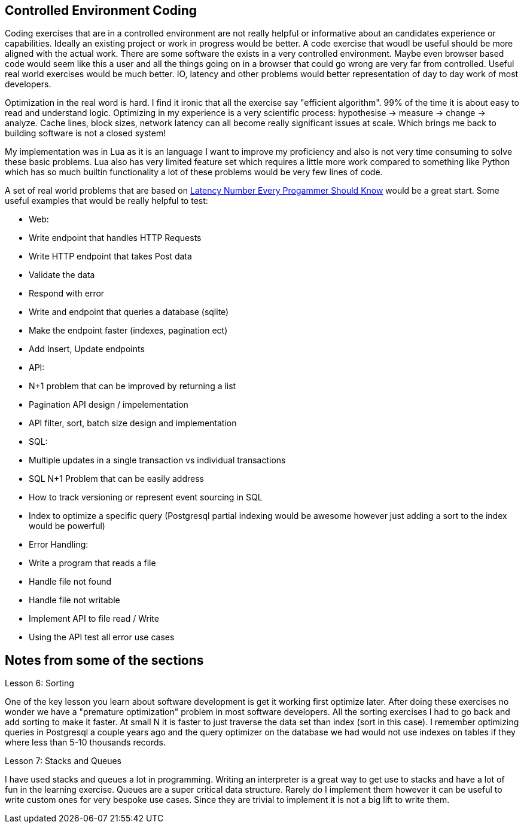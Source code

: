 == Controlled Environment Coding

Coding exercises that are in a controlled environment are not really helpful or informative about an candidates experience or capabilities. Ideally an existing project or work in progress would be better. A code exercise that woudl be useful should be more aligned with the actual work. There are some software the exists in a very controlled environment. Maybe even browser based code would seem like this a user and all the things going on in a browser that could go wrong are very far from controlled. Useful real world exercises would be much better. IO, latency and other problems would better representation of day to day work of most developers. 

Optimization in the real word is hard. I find it ironic that all the exercise say "efficient algorithm". 99% of the time it is about easy to read and understand logic. Optimizing in my experience is a very scientific process: hypothesise -> measure -> change -> analyze. Cache lines, block sizes, network latency can all become really significant issues at scale. Which brings me back to building software is not a closed system!

My implementation was in Lua as it is an language I want to improve my proficiency and also is not very time consuming to solve these basic problems. Lua also has very limited feature set which requires a little more work compared to something like Python which has so much builtin functionality a lot of these problems would be very few lines of code.

A set of real world problems that are based on https://gist.github.com/jboner/2841832[Latency Number Every Progammer Should Know] would be a great start. Some useful examples that would be really helpful to test:

* Web:
  * Write endpoint that handles HTTP Requests
  * Write HTTP endpoint that takes Post data
    * Validate the data
    * Respond with error
  * Write and endpoint that queries a database (sqlite)
    * Make the endpoint faster (indexes, pagination ect)
    * Add Insert, Update endpoints
* API:
  * N+1 problem that can be improved by returning a list
  * Pagination API design / impelementation
  * API filter, sort, batch size design and implementation
* SQL:
  * Multiple updates in a single transaction vs individual transactions
  * SQL N+1 Problem that can be easily address
  * How to track versioning or represent event sourcing in SQL
  * Index to optimize a specific query (Postgresql partial indexing would be awesome however just adding a sort to the index would be powerful)
* Error Handling:
  * Write a program that reads a file 
    * Handle file not found
    * Handle file not writable
    * Implement API to file read / Write
  * Using the API test all error use cases

== Notes from some of the sections

Lesson 6: Sorting

One of the key lesson you learn about software development is get it working first optimize later. After doing these exercises no wonder we have a "premature optimization" problem in most software developers. All the sorting exercises I had to go back and add sorting to make it faster. At small N it is faster to just traverse the data set than index (sort in this case). I remember optimizing queries in Postgresql a couple years ago and the query optimizer on the database we had would not use indexes on tables if they where less than 5-10 thousands records. 

Lesson 7: Stacks and Queues

I have used stacks and queues a lot in programming. Writing an interpreter is a great way to get use to stacks and have a lot of fun in the learning exercise. Queues are a super critical data structure. Rarely do I implement them however it can be useful to write custom ones for very bespoke use cases. Since they are trivial to implement it is not a big lift to write them. 
